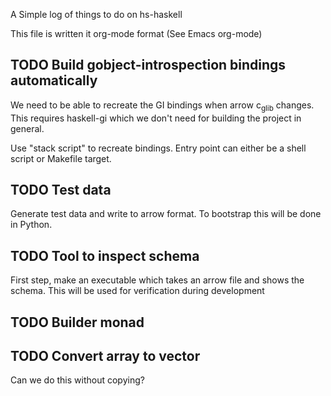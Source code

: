 A Simple log of things to do on hs-haskell

This file is written it org-mode format (See Emacs org-mode)

** TODO Build gobject-introspection bindings automatically

We need to be able to recreate the GI bindings when arrow c_glib changes.  This requires
haskell-gi which we don't need for building the project in general.

Use "stack script" to recreate bindings.  Entry point can either be a shell script or Makefile target.

** TODO Test data

Generate test data and write to arrow format.  To bootstrap this will be done in Python.

** TODO Tool to inspect schema

First step, make an executable which takes an arrow file and shows the schema.  This will be used for verification during development

** TODO Builder monad

** TODO Convert array to vector

Can we do this without copying?
